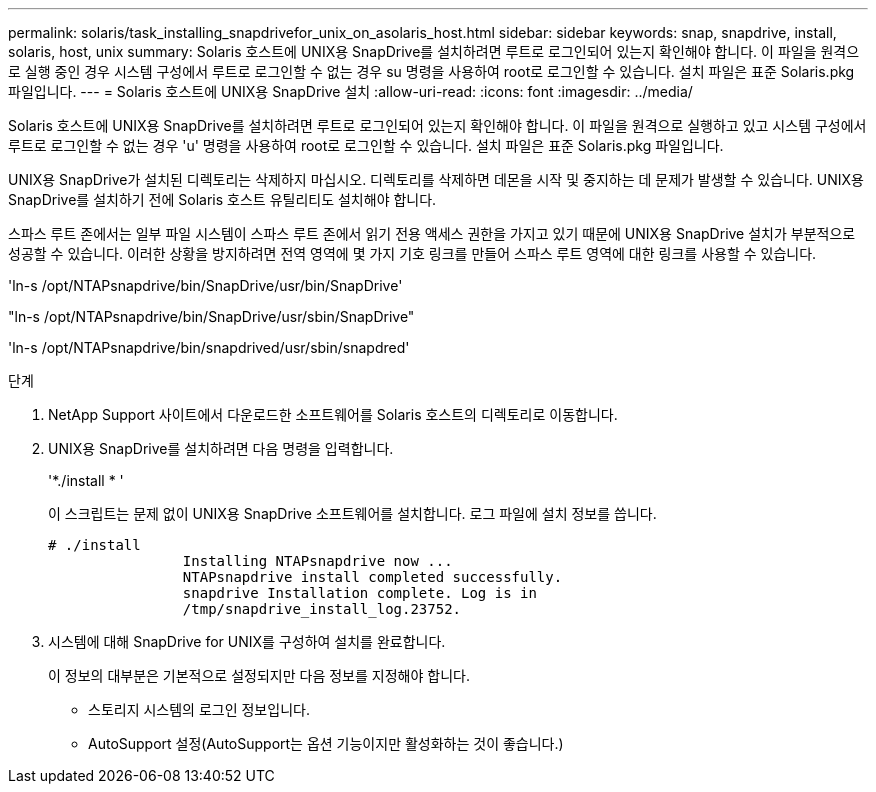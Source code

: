 ---
permalink: solaris/task_installing_snapdrivefor_unix_on_asolaris_host.html 
sidebar: sidebar 
keywords: snap, snapdrive, install, solaris, host, unix 
summary: Solaris 호스트에 UNIX용 SnapDrive를 설치하려면 루트로 로그인되어 있는지 확인해야 합니다. 이 파일을 원격으로 실행 중인 경우 시스템 구성에서 루트로 로그인할 수 없는 경우 su 명령을 사용하여 root로 로그인할 수 있습니다. 설치 파일은 표준 Solaris.pkg 파일입니다. 
---
= Solaris 호스트에 UNIX용 SnapDrive 설치
:allow-uri-read: 
:icons: font
:imagesdir: ../media/


[role="lead"]
Solaris 호스트에 UNIX용 SnapDrive를 설치하려면 루트로 로그인되어 있는지 확인해야 합니다. 이 파일을 원격으로 실행하고 있고 시스템 구성에서 루트로 로그인할 수 없는 경우 'u' 명령을 사용하여 root로 로그인할 수 있습니다. 설치 파일은 표준 Solaris.pkg 파일입니다.

UNIX용 SnapDrive가 설치된 디렉토리는 삭제하지 마십시오. 디렉토리를 삭제하면 데몬을 시작 및 중지하는 데 문제가 발생할 수 있습니다. UNIX용 SnapDrive를 설치하기 전에 Solaris 호스트 유틸리티도 설치해야 합니다.

스파스 루트 존에서는 일부 파일 시스템이 스파스 루트 존에서 읽기 전용 액세스 권한을 가지고 있기 때문에 UNIX용 SnapDrive 설치가 부분적으로 성공할 수 있습니다. 이러한 상황을 방지하려면 전역 영역에 몇 가지 기호 링크를 만들어 스파스 루트 영역에 대한 링크를 사용할 수 있습니다.

'ln-s /opt/NTAPsnapdrive/bin/SnapDrive/usr/bin/SnapDrive'

"ln-s /opt/NTAPsnapdrive/bin/SnapDrive/usr/sbin/SnapDrive"

'ln-s /opt/NTAPsnapdrive/bin/snapdrived/usr/sbin/snapdred'

.단계
. NetApp Support 사이트에서 다운로드한 소프트웨어를 Solaris 호스트의 디렉토리로 이동합니다.
. UNIX용 SnapDrive를 설치하려면 다음 명령을 입력합니다.
+
'*./install * '

+
이 스크립트는 문제 없이 UNIX용 SnapDrive 소프트웨어를 설치합니다. 로그 파일에 설치 정보를 씁니다.

+
[listing]
----
# ./install
		Installing NTAPsnapdrive now ...
		NTAPsnapdrive install completed successfully.
		snapdrive Installation complete. Log is in
		/tmp/snapdrive_install_log.23752.
----
. 시스템에 대해 SnapDrive for UNIX를 구성하여 설치를 완료합니다.
+
이 정보의 대부분은 기본적으로 설정되지만 다음 정보를 지정해야 합니다.

+
** 스토리지 시스템의 로그인 정보입니다.
** AutoSupport 설정(AutoSupport는 옵션 기능이지만 활성화하는 것이 좋습니다.)




